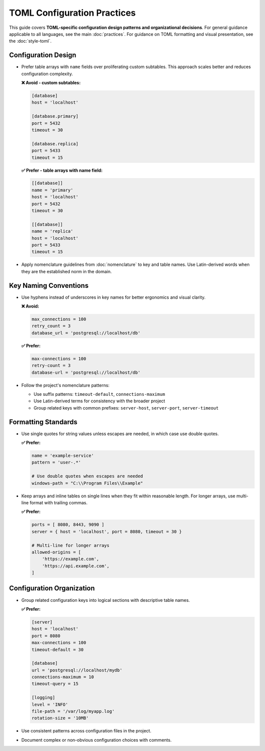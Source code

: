 .. vim: set fileencoding=utf-8:
.. -*- coding: utf-8 -*-
.. +--------------------------------------------------------------------------+
   |                                                                          |
   | Licensed under the Apache License, Version 2.0 (the "License");          |
   | you may not use this file except in compliance with the License.         |
   | You may obtain a copy of the License at                                  |
   |                                                                          |
   |     http://www.apache.org/licenses/LICENSE-2.0                           |
   |                                                                          |
   | Unless required by applicable law or agreed to in writing, software      |
   | distributed under the License is distributed on an "AS IS" BASIS,        |
   | WITHOUT WARRANTIES OR CONDITIONS OF ANY KIND, either express or implied. |
   | See the License for the specific language governing permissions and      |
   | limitations under the License.                                           |
   |                                                                          |
   +--------------------------------------------------------------------------+


*******************************************************************************
TOML Configuration Practices
*******************************************************************************

This guide covers **TOML-specific configuration design patterns and organizational decisions**.
For general guidance applicable to all languages, see the main :doc:`practices`.
For guidance on TOML formatting and visual presentation, see the :doc:`style-toml`.

Configuration Design
===============================================================================

* Prefer table arrays with ``name`` fields over proliferating custom subtables.
  This approach scales better and reduces configuration complexity.

  **❌ Avoid - custom subtables:**

  .. code-block:: toml

      [database]
      host = 'localhost'

      [database.primary]
      port = 5432
      timeout = 30

      [database.replica] 
      port = 5433
      timeout = 15

  **✅ Prefer - table arrays with name field:**

  .. code-block:: toml

      [[database]]
      name = 'primary'
      host = 'localhost'
      port = 5432
      timeout = 30

      [[database]]
      name = 'replica'
      host = 'localhost' 
      port = 5433
      timeout = 15

* Apply nomenclature guidelines from :doc:`nomenclature` to key and table names.
  Use Latin-derived words when they are the established norm in the domain.

Key Naming Conventions
===============================================================================

* Use hyphens instead of underscores in key names for better ergonomics and
  visual clarity.

  **❌ Avoid:**

  .. code-block:: toml

      max_connections = 100
      retry_count = 3
      database_url = 'postgresql://localhost/db'

  **✅ Prefer:**

  .. code-block:: toml

      max-connections = 100
      retry-count = 3
      database-url = 'postgresql://localhost/db'

* Follow the project's nomenclature patterns:

  - Use suffix patterns: ``timeout-default``, ``connections-maximum``
  - Use Latin-derived terms for consistency with the broader project
  - Group related keys with common prefixes: ``server-host``, ``server-port``, ``server-timeout``

Formatting Standards
===============================================================================

* Use single quotes for string values unless escapes are needed, in which case
  use double quotes.

  **✅ Prefer:**

  .. code-block:: toml

      name = 'example-service'
      pattern = 'user-.*'
      
      # Use double quotes when escapes are needed
      windows-path = "C:\\Program Files\\Example"

* Keep arrays and inline tables on single lines when they fit within reasonable length.
  For longer arrays, use multi-line format with trailing commas.

  **✅ Prefer:**

  .. code-block:: toml

      ports = [ 8080, 8443, 9090 ]
      server = { host = 'localhost', port = 8080, timeout = 30 }

      # Multi-line for longer arrays
      allowed-origins = [
          'https://example.com',
          'https://api.example.com',
      ]

Configuration Organization
===============================================================================

* Group related configuration keys into logical sections with descriptive
  table names.

  **✅ Prefer:**

  .. code-block:: toml

      [server]
      host = 'localhost'
      port = 8080
      max-connections = 100
      timeout-default = 30

      [database]
      url = 'postgresql://localhost/mydb'
      connections-maximum = 10
      timeout-query = 15

      [logging]
      level = 'INFO'
      file-path = '/var/log/myapp.log'
      rotation-size = '10MB'

* Use consistent patterns across configuration files in the project.

* Document complex or non-obvious configuration choices with comments.

.. todo::

   Expand TOML configuration practices with:
   
   - Environment integration patterns
   - Security considerations for configuration files
   - Configuration validation patterns
   - Environment variable integration strategies
   - Configuration file composition and inheritance
   - Deployment-specific configuration management
   - Configuration testing approaches